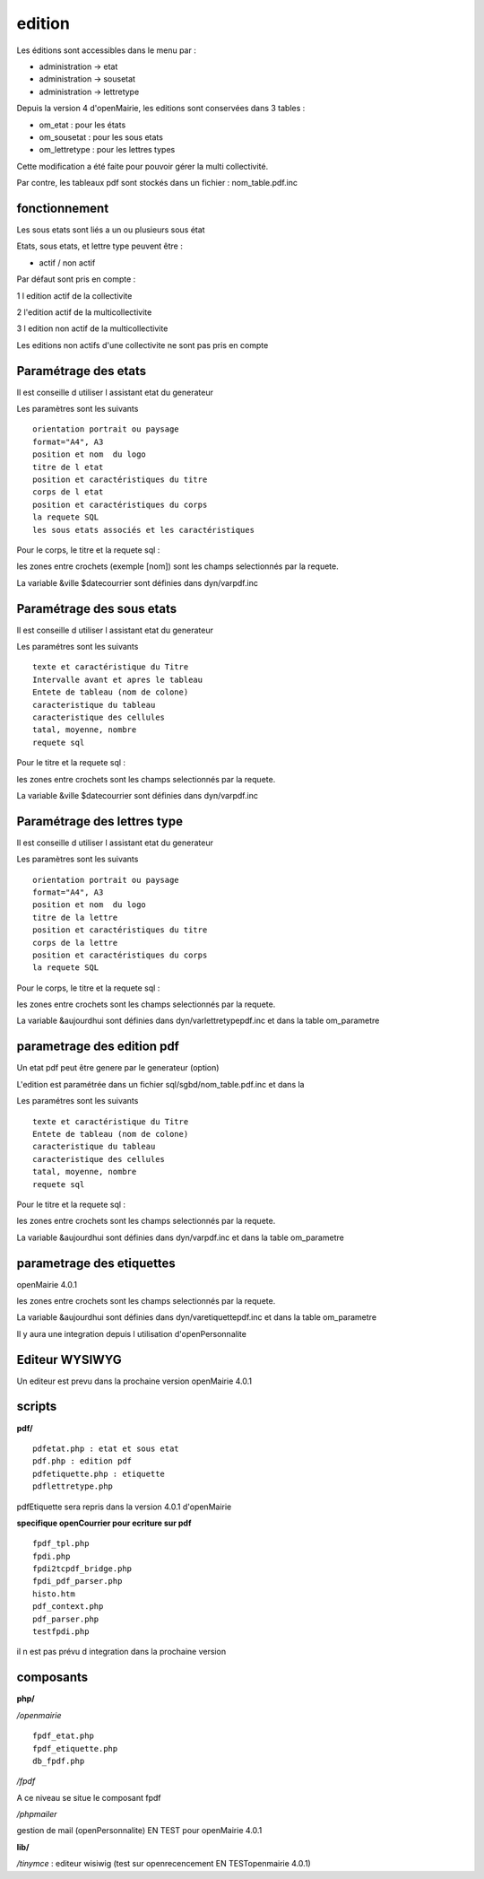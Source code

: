.. _edition:

#######
edition
#######

Les éditions sont accessibles dans le menu par :

- administration -> etat

- administration -> sousetat

- administration -> lettretype


Depuis la version 4 d'openMairie, les editions sont conservées dans 3 tables :

- om_etat : pour les états

- om_sousetat : pour les sous etats

- om_lettretype : pour les lettres types

Cette modification a été faite pour pouvoir gérer la multi collectivité.

Par contre, les tableaux pdf sont stockés dans un fichier : nom_table.pdf.inc 

==============
fonctionnement
==============

Les sous etats sont liés a un ou plusieurs sous état

Etats, sous etats, et lettre type peuvent être :

* actif / non actif

Par défaut sont pris en compte :

1 l edition  actif de la collectivite

2 l'edition actif de la multicollectivite

3 l edition non actif de la multicollectivite

Les editions non actifs d'une collectivite ne sont pas pris en compte

=====================
Paramétrage des etats
=====================

Il est conseille d utiliser l assistant etat du generateur

Les paramètres sont les suivants ::

    orientation portrait ou paysage
    format="A4", A3
    position et nom  du logo 
    titre de l etat
    position et caractéristiques du titre
    corps de l etat
    position et caractéristiques du corps
    la requete SQL
    les sous etats associés et les caractéristiques


Pour le corps, le titre et la requete sql :

les zones entre crochets (exemple [nom]) sont les champs selectionnés par la requete.

La variable &ville $datecourrier sont définies dans dyn/varpdf.inc

==========================
Paramétrage des sous etats
==========================

Il est conseille d utiliser l assistant etat du generateur

Les paramétres  sont les suivants ::

    texte et caractéristique du Titre
    Intervalle avant et apres le tableau
    Entete de tableau (nom de colone)
    caracteristique du tableau
    caracteristique des cellules
    tatal, moyenne, nombre
    requete sql


Pour le titre et la requete sql :

les zones entre crochets sont les champs selectionnés par la requete.

La variable &ville $datecourrier sont définies dans dyn/varpdf.inc



============================
Paramétrage des lettres type
============================

Il est conseille d utiliser l assistant etat du generateur

Les paramètres sont les suivants ::

    orientation portrait ou paysage
    format="A4", A3
    position et nom  du logo 
    titre de la lettre
    position et caractéristiques du titre
    corps de la lettre
    position et caractéristiques du corps
    la requete SQL


Pour le corps, le titre et la requete sql :

les zones entre crochets  sont les champs selectionnés par la requete.

La variable  &aujourdhui sont définies dans dyn/varlettretypepdf.inc et dans la
table om_parametre

===========================
parametrage des edition pdf
===========================

Un etat pdf peut être genere par le generateur (option)

L'edition est paramétrée dans un fichier sql/sgbd/nom_table.pdf.inc et dans la

Les paramétres sont les suivants ::

    texte et caractéristique du Titre
    Entete de tableau (nom de colone)
    caracteristique du tableau
    caracteristique des cellules
    tatal, moyenne, nombre
    requete sql

Pour le titre et la requete sql :

les zones entre crochets sont les champs selectionnés par la requete.

La variable  &aujourdhui sont définies dans dyn/varpdf.inc et dans la
table om_parametre


==========================
parametrage des etiquettes
==========================

openMairie 4.0.1

les zones entre crochets  sont les champs selectionnés par la requete.

La variable  &aujourdhui sont définies dans dyn/varetiquettepdf.inc et dans la
table om_parametre

Il y aura une integration depuis l utilisation d'openPersonnalite


===============
Editeur WYSIWYG
===============

Un editeur est prevu dans la prochaine version openMairie 4.0.1


=======
scripts
=======

**pdf/** ::

    pdfetat.php : etat et sous etat
    pdf.php : edition pdf
    pdfetiquette.php : etiquette
    pdflettretype.php

pdfEtiquette sera repris dans la version 4.0.1 d'openMairie

**specifique openCourrier pour ecriture sur pdf** ::

    fpdf_tpl.php
    fpdi.php
    fpdi2tcpdf_bridge.php
    fpdi_pdf_parser.php
    histo.htm
    pdf_context.php
    pdf_parser.php
    testfpdi.php

il n est pas prévu d integration dans la prochaine version

==========
composants
==========

**php/**

*/openmairie* ::

    fpdf_etat.php
    fpdf_etiquette.php
    db_fpdf.php

*/fpdf*

A ce niveau se situe le composant fpdf

*/phpmailer*

gestion de mail (openPersonnalite) EN TEST pour openMairie 4.0.1


**lib/**

*/tinymce* : editeur wisiwig (test sur openrecencement  EN TESTopenmairie 4.0.1)
